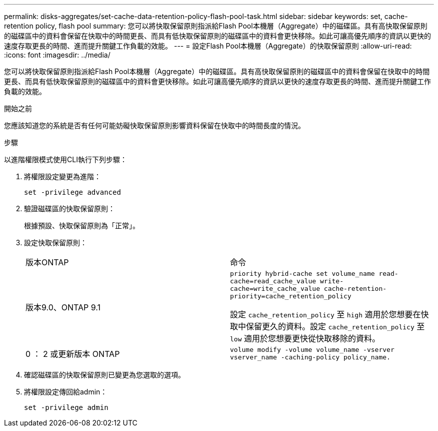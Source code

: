 ---
permalink: disks-aggregates/set-cache-data-retention-policy-flash-pool-task.html 
sidebar: sidebar 
keywords: set, cache-retention policy, flash pool 
summary: 您可以將快取保留原則指派給Flash Pool本機層（Aggregate）中的磁碟區。具有高快取保留原則的磁碟區中的資料會保留在快取中的時間更長、而具有低快取保留原則的磁碟區中的資料會更快移除。如此可讓高優先順序的資訊以更快的速度存取更長的時間、進而提升關鍵工作負載的效能。 
---
= 設定Flash Pool本機層（Aggregate）的快取保留原則
:allow-uri-read: 
:icons: font
:imagesdir: ../media/


[role="lead"]
您可以將快取保留原則指派給Flash Pool本機層（Aggregate）中的磁碟區。具有高快取保留原則的磁碟區中的資料會保留在快取中的時間更長、而具有低快取保留原則的磁碟區中的資料會更快移除。如此可讓高優先順序的資訊以更快的速度存取更長的時間、進而提升關鍵工作負載的效能。

.開始之前
您應該知道您的系統是否有任何可能妨礙快取保留原則影響資料保留在快取中的時間長度的情況。

.步驟
以進階權限模式使用CLI執行下列步驟：

. 將權限設定變更為進階：
+
`set -privilege advanced`

. 驗證磁碟區的快取保留原則：
+
根據預設、快取保留原則為「正常」。

. 設定快取保留原則：
+
|===


| 版本ONTAP | 命令 


 a| 
版本9.0、ONTAP 9.1
 a| 
`priority hybrid-cache set volume_name read-cache=read_cache_value write-cache=write_cache_value cache-retention-priority=cache_retention_policy`

設定 `cache_retention_policy` 至 `high` 適用於您想要在快取中保留更久的資料。設定 `cache_retention_policy` 至 `low` 適用於您想要更快從快取移除的資料。



 a| 
0 ： 2 或更新版本 ONTAP
 a| 
`volume modify -volume volume_name -vserver vserver_name -caching-policy policy_name.`

|===
. 確認磁碟區的快取保留原則已變更為您選取的選項。
. 將權限設定傳回給admin：
+
`set -privilege admin`



